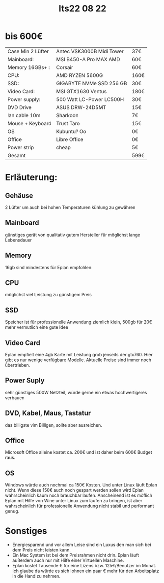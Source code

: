 #+title: Its22 08 22

* bis 600€

| Case Min 2 Lüfter | Antec VSK3000B Midi Tower | 37€  |
| Mainboard:        | MSI B450-A Pro MAX AMD    | 60€  |
| Memory 16GBs+ :   | Corsair                   | 60€  |
| CPU:              | AMD RYZEN 5600G           | 160€ |
| SSD:              | GIGABYTE NVMe SSD 256 GB  | 30€  |
| Video Card:       | MSI GTX1630 Ventus        | 180€ |
| Power supply:     | 500 Watt LC-Power LC500H  | 30€  |
| DVD Drive         | ASUS DRW-24D5MT           | 15€  |
| lan cable 10m     | Sharkoon                  | 7€   |
| Mouse + Keyboard  | Trust Taro                | 15€  |
| OS                | Kubuntu? Oo               | 0€   |
| Office            | Libre Office              | 0€   |
| Power strip       | cheap                     | 5€   |
|-------------------+---------------------------+------|
| Gesamt            |                           | 599€ |


* Erläuterung:
** Gehäuse
2 Lüfter um auch bei hohen Temperaturen kühlung zu gewähren
** Mainboard
günstiges gerät von qualitativ gutem Hersteller für möglichst lange Lebensdauer
** Memory
16gb sind mindestens für Eplan empfohlen
** CPU
möglichst viel Leistung zu günstigem Preis
** SSD
Speicher ist für professionelle Anwendung ziemlich klein, 500gb für 20€ mehr vermutlich eine gute Idee
** Video Card
Eplan empfielt eine 4gb Karte mit Leistung grob jenseits der gtx760. Hier gibt es nur wenige verfügbare Modelle. Aktuelle Preise sind immer noch übertrieben.
** Power Suply
sehr günstiges 500W Netzteil, würde gerne ein etwas hochwertigeres verbauen
** DVD, Kabel, Maus, Tastatur
das billigste vim Billigen, sollte aber ausreichen.
** Office
Microsoft Office alleine kostet ca. 200€ und ist daher beim 600€ Budget raus.
** OS
Windows würde auch nochmal ca 150€ Kosten. Und unter Linux läuft Eplan nicht. Wenn diese 150€ auch noch gespart werden sollen wird Eplan wahrscheinlich kaum noch brauchbar laufen.
Anscheinend ist es möflich Eplan mit Hilfe von Wine unter Linux zum laufen zu bringen, ist aber wahrscheinlich für professionelle Anwendung nicht stabil und performant genug.

* Sonstiges
- Energiesparend und vor allem Leise sind ein Luxus den man sich bei dem Preis nicht leisten kann.
- Ein Mac System ist bei dem Preisrahmen nicht drin. Eplan läuft außerdem auch nur mit Hilfe einer Virtuellen Maschine.
- Eplan kostet Tausende € für eine Lizens bzw. 125€/Benutzer im Monat. Ich glaube da würde es sich lohnen ein paar € mehr für den Arbeitsplatz in die Hand zu nehmen.
